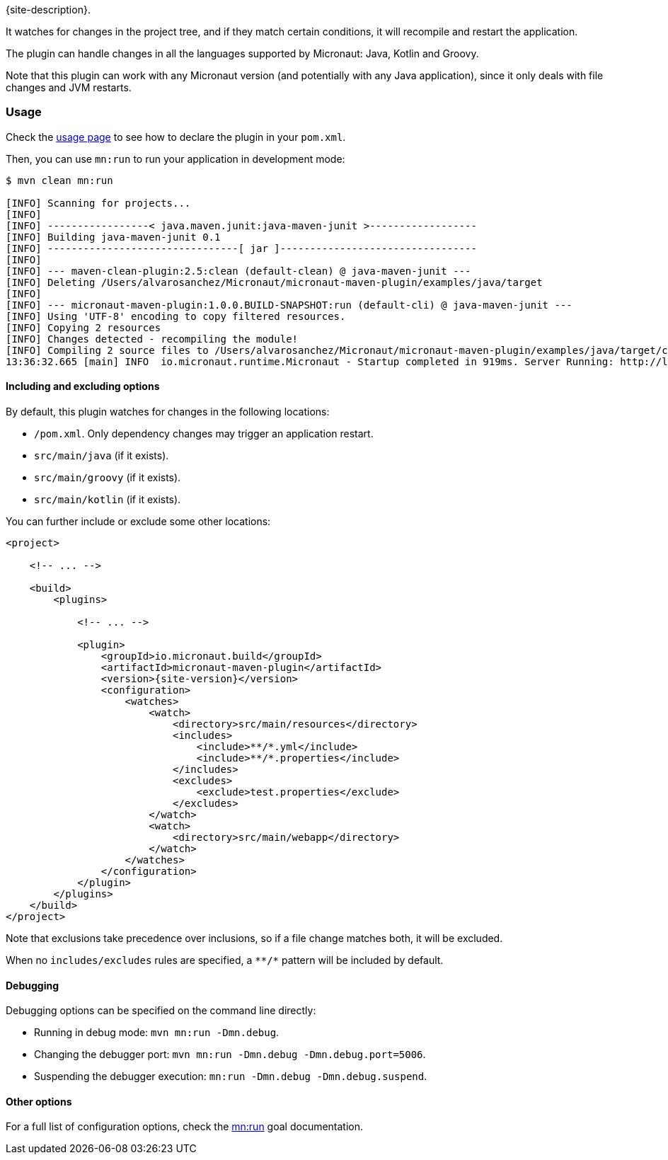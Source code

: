 {site-description}.

It watches for changes in the project tree, and if they match certain conditions, it will recompile and restart the
application.

The plugin can handle changes in all the languages supported by Micronaut: Java, Kotlin and Groovy.

Note that this plugin can work with any Micronaut version (and potentially with any Java application), since it only
deals with file changes and JVM restarts.

:toc:

=== Usage

Check the link:usage.html[usage page] to see how to declare the plugin in your `pom.xml`.

Then, you can use `mn:run` to run your application in development mode:

[source,bash]
----
$ mvn clean mn:run

[INFO] Scanning for projects...
[INFO]
[INFO] -----------------< java.maven.junit:java-maven-junit >------------------
[INFO] Building java-maven-junit 0.1
[INFO] --------------------------------[ jar ]---------------------------------
[INFO]
[INFO] --- maven-clean-plugin:2.5:clean (default-clean) @ java-maven-junit ---
[INFO] Deleting /Users/alvarosanchez/Micronaut/micronaut-maven-plugin/examples/java/target
[INFO]
[INFO] --- micronaut-maven-plugin:1.0.0.BUILD-SNAPSHOT:run (default-cli) @ java-maven-junit ---
[INFO] Using 'UTF-8' encoding to copy filtered resources.
[INFO] Copying 2 resources
[INFO] Changes detected - recompiling the module!
[INFO] Compiling 2 source files to /Users/alvarosanchez/Micronaut/micronaut-maven-plugin/examples/java/target/classes
13:36:32.665 [main] INFO  io.micronaut.runtime.Micronaut - Startup completed in 919ms. Server Running: http://localhost:8080
----

==== Including and excluding options

By default, this plugin watches for changes in the following locations:

* `/pom.xml`. Only dependency changes may trigger an application restart.
* `src/main/java` (if it exists).
* `src/main/groovy` (if it exists).
* `src/main/kotlin` (if it exists).

You can further include or exclude some other locations:

[source,xml,subs="verbatim,attributes"]
----
<project>

    <!-- ... -->

    <build>
        <plugins>

            <!-- ... -->

            <plugin>
                <groupId>io.micronaut.build</groupId>
                <artifactId>micronaut-maven-plugin</artifactId>
                <version>{site-version}</version>
                <configuration>
                    <watches>
                        <watch>
                            <directory>src/main/resources</directory>
                            <includes>
                                <include>**/*.yml</include>
                                <include>**/*.properties</include>
                            </includes>
                            <excludes>
                                <exclude>test.properties</exclude>
                            </excludes>
                        </watch>
                        <watch>
                            <directory>src/main/webapp</directory>
                        </watch>
                    </watches>
                </configuration>
            </plugin>
        </plugins>
    </build>
</project>
----

Note that exclusions take precedence over inclusions, so if a file change matches both, it will be excluded.

When no `includes/excludes` rules are specified, a `\**/*` pattern will be included by default.

==== Debugging

Debugging options can be specified on the command line directly:

* Running in debug mode: `mvn mn:run -Dmn.debug`.
* Changing the debugger port: `mvn mn:run -Dmn.debug -Dmn.debug.port=5006`.
* Suspending the debugger execution: `mn:run -Dmn.debug -Dmn.debug.suspend`.

==== Other options

For a full list of configuration options, check the link:run-mojo.html[mn:run] goal documentation.